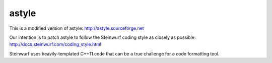 ======
astyle
======

This is a modified version of astyle: http://astyle.sourceforge.net

Our intention is to patch astyle to follow the Steinwurf coding style
as closely as possible: http://docs.steinwurf.com/coding_style.html

Steinwurf uses heavily-templated C++11 code that can be a true challenge
for a code formatting tool.





